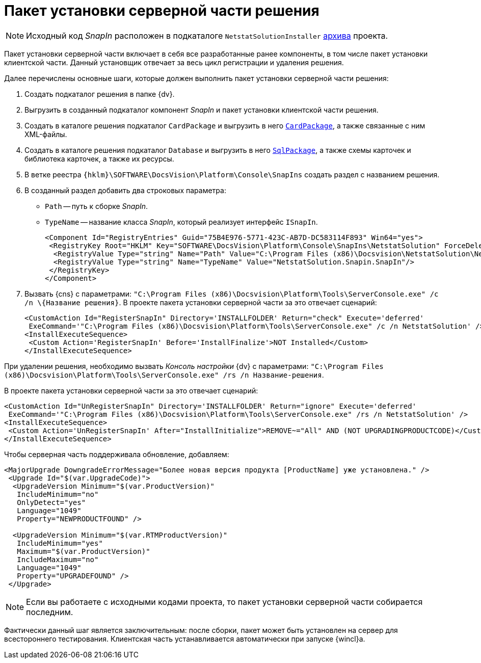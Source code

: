 = Пакет установки серверной части решения

[NOTE]
====
Исходный код _SnapIn_ расположен в подкаталоге `NetstatSolutionInstaller` xref:ROOT:attachment$netstatSolution.zip[архива] проекта.
====

Пакет установки серверной части включает в себя все разработанные ранее компоненты, в том числе пакет установки клиентской части. Данный установщик отвечает за весь цикл регистрации и удаления решения.

.Далее перечислены основные шаги, которые должен выполнить пакет установки серверной части решения:
. Создать подкаталог решения в папке {dv}.
// (по умолчанию `C:\Program Files (x86)\Docsvision`).
. Выгрузить в созданный подкаталог компонент _SnapIn_ и пакет установки клиентской части решения.
. Создать в каталоге решения подкаталог `CardPackage` и выгрузить в него `xref:solution/card-sql-package.adoc[CardPackage]`, а также связанные с ним XML-файлы.
. Создать в каталоге решения подкаталог `Database` и выгрузить в него `xref:solution/card-sql-package.adoc[SqlPackage]`, а также схемы карточек и библиотека карточек, а также их ресурсы.
. В ветке реестра `{hklm}\SOFTWARE\DocsVision\Platform\Console\SnapIns` создать раздел с названием решения.
. В созданный раздел добавить два строковых параметра:
* `Path` -- путь к сборке _SnapIn_.
* `TypeName` -- название класса _SnapIn_, который реализует интерфейс `ISnapIn`.
+
[source,xml]
----
<Component Id="RegistryEntries" Guid="75B4E976-5771-423C-AB7D-DC583114F893" Win64="yes">
 <RegistryKey Root="HKLM" Key="SOFTWARE\DocsVision\Platform\Console\SnapIns\NetstatSolution" ForceDeleteOnUninstall="yes" ForceCreateOnInstall="yes">
  <RegistryValue Type="string" Name="Path" Value="C:\Program Files (x86)\Docsvision\NetstatSolution\NetstatSolution.Snapin.dll"/>
  <RegistryValue Type="string" Name="TypeName" Value="NetstatSolution.Snapin.SnapIn"/>
 </RegistryKey>
</Component>
----
+
. Вызвать {cns} с параметрами: `"C:\Program Files (x86)\Docsvision\Platform\Tools\ServerConsole.exe" /c /n \{Название решения}`. В проекте пакета установки серверной части за это отвечает сценарий:
+
[source,csharp]
----
<CustomAction Id="RegisterSnapIn" Directory='INSTALLFOLDER' Return="check" Execute='deferred' 
 ExeCommand='"C:\Program Files (x86)\Docsvision\Platform\Tools\ServerConsole.exe" /c /n NetstatSolution' />
<InstallExecuteSequence>
 <Custom Action='RegisterSnapIn' Before='InstallFinalize'>NOT Installed</Custom>
</InstallExecuteSequence>
----

При удалении решения, необходимо вызвать _Консоль настройки_ {dv} с параметрами: `"C:\Program Files (x86)\Docsvision\Platform\Tools\ServerConsole.exe" /rs /n Название-решения`.

.В проекте пакета установки серверной части за это отвечает сценарий:
[source,csharp]
----
<CustomAction Id="UnRegisterSnapIn" Directory='INSTALLFOLDER' Return="ignore" Execute='deferred' 
 ExeCommand='"C:\Program Files (x86)\Docsvision\Platform\Tools\ServerConsole.exe" /rs /n NetstatSolution' />
<InstallExecuteSequence>
 <Custom Action='UnRegisterSnapIn' After="InstallInitialize">REMOVE~="All" AND (NOT UPGRADINGPRODUCTCODE)</Custom>
</InstallExecuteSequence>
----

.Чтобы серверная часть поддерживала обновление, добавляем:
[source,csharp]
----
<MajorUpgrade DowngradeErrorMessage="Более новая версия продукта [ProductName] уже установлена." />
 <Upgrade Id="$(var.UpgradeCode)">
  <UpgradeVersion Minimum="$(var.ProductVersion)"
   IncludeMinimum="no"
   OnlyDetect="yes"
   Language="1049"
   Property="NEWPRODUCTFOUND" />

  <UpgradeVersion Minimum="$(var.RTMProductVersion)"
   IncludeMinimum="yes"
   Maximum="$(var.ProductVersion)"
   IncludeMaximum="no"
   Language="1049"
   Property="UPGRADEFOUND" />
 </Upgrade>
----

[NOTE]
====
Если вы работаете с исходными кодами проекта, то пакет установки серверной части собирается последним.
====

Фактически данный шаг является заключительным: после сборки, пакет может быть установлен на сервер для всестороннего тестирования. Клиентская часть устанавливается автоматически при запуске {wincl}а.
